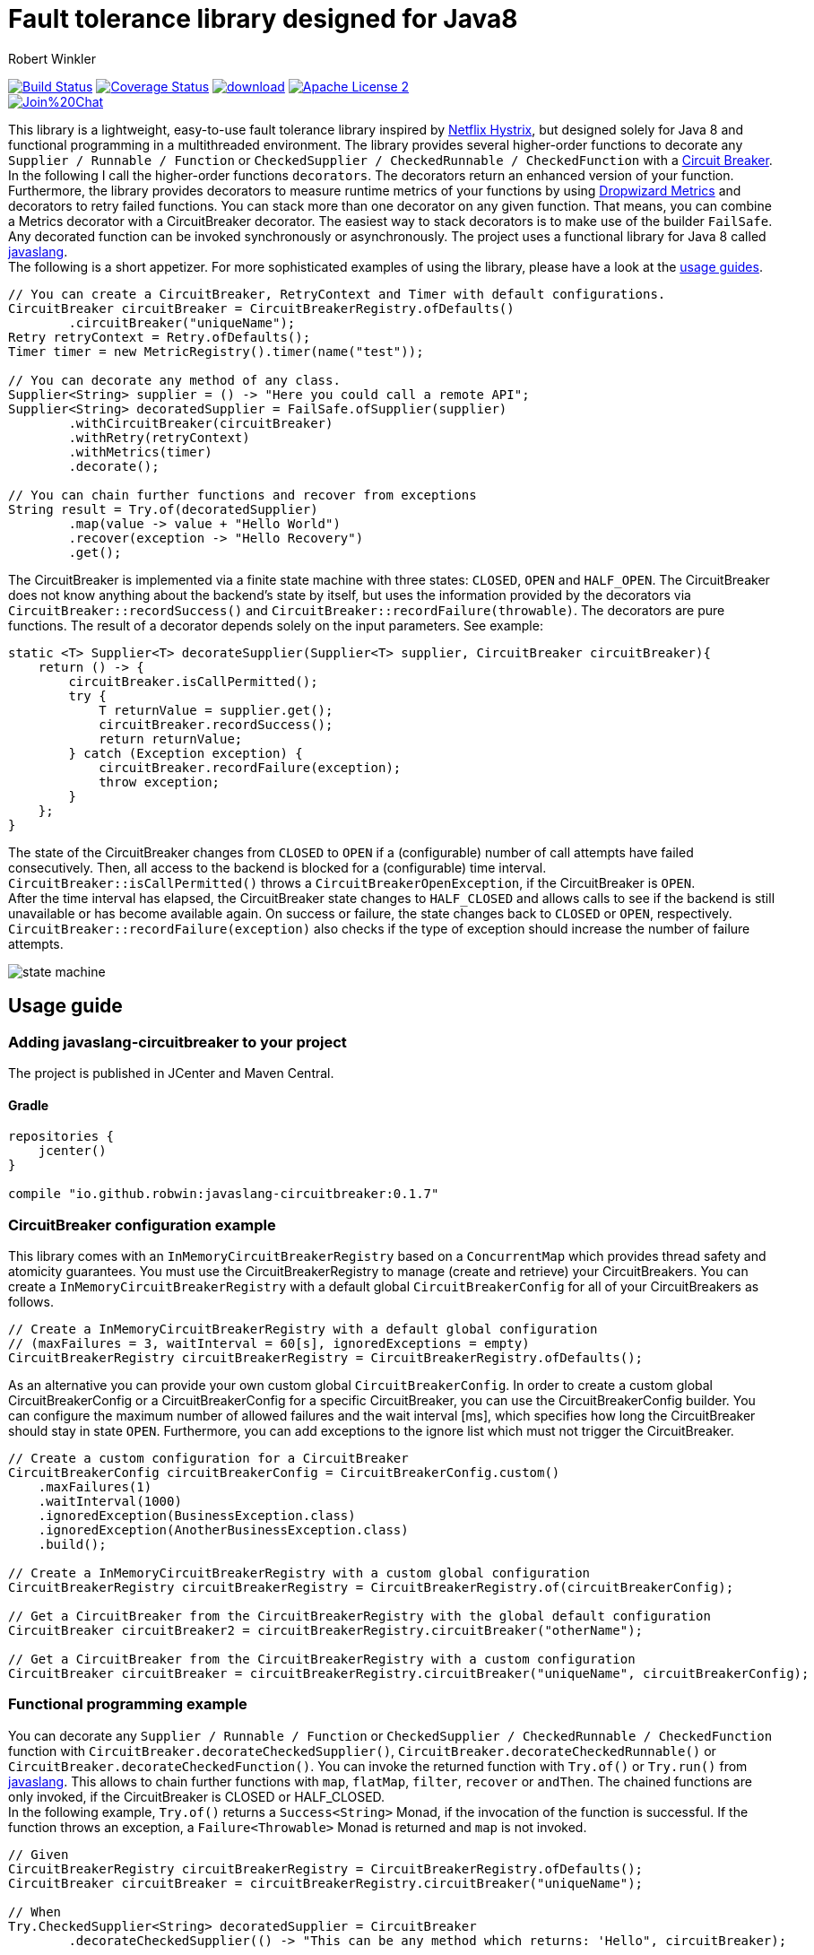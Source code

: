 = Fault tolerance library designed for Java8
:author: Robert Winkler
:version: 0.1.7
:hardbreaks:

image:https://travis-ci.org/RobWin/javaslang-circuitbreaker.svg?branch=master["Build Status", link="https://travis-ci.org/RobWin/javaslang-circuitbreaker"] image:https://coveralls.io/repos/RobWin/javaslang-circuitbreaker/badge.svg["Coverage Status", link="https://coveralls.io/r/RobWin/javaslang-circuitbreaker"] image:https://api.bintray.com/packages/robwin/maven/javaslang-circuitbreaker/images/download.svg[link="https://bintray.com/robwin/maven/javaslang-circuitbreaker/_latestVersion"] image:http://img.shields.io/badge/license-ASF2-blue.svg["Apache License 2", link="http://www.apache.org/licenses/LICENSE-2.0.txt"]
image:https://badges.gitter.im/Join%20Chat.svg[link="https://gitter.im/RobWin/javaslang-circuitbreaker?utm_source=badge&utm_medium=badge&utm_campaign=pr-badge&utm_content=badge"]

This library is a lightweight, easy-to-use fault tolerance library inspired by https://github.com/Netflix/Hystrix[Netflix Hystrix], but designed solely for Java 8 and functional programming in a multithreaded environment. The library provides several higher-order functions to decorate any `Supplier / Runnable / Function` or `CheckedSupplier / CheckedRunnable / CheckedFunction` with a http://martinfowler.com/bliki/CircuitBreaker.html[Circuit Breaker]. In the following I call the higher-order functions `decorators`. The decorators return an enhanced version of your function. Furthermore, the library provides decorators to measure runtime metrics of your functions by using https://dropwizard.github.io/metrics/[Dropwizard Metrics] and decorators to retry failed functions. You can stack more than one decorator on any given function. That means, you can combine a Metrics decorator with a CircuitBreaker decorator. The easiest way to stack decorators is to make use of the builder `FailSafe`. Any decorated function can be invoked synchronously or asynchronously. The project uses a functional library for Java 8 called https://github.com/javaslang/javaslang[javaslang]. 
The following is a short appetizer. For more sophisticated examples of using the library, please have a look at the https://github.com/RobWin/circuitbreaker-java8#usage-guide[usage guides].

[source,java]
----
// You can create a CircuitBreaker, RetryContext and Timer with default configurations.
CircuitBreaker circuitBreaker = CircuitBreakerRegistry.ofDefaults()
        .circuitBreaker("uniqueName");
Retry retryContext = Retry.ofDefaults();
Timer timer = new MetricRegistry().timer(name("test"));

// You can decorate any method of any class.
Supplier<String> supplier = () -> "Here you could call a remote API";
Supplier<String> decoratedSupplier = FailSafe.ofSupplier(supplier)
        .withCircuitBreaker(circuitBreaker)
        .withRetry(retryContext)
        .withMetrics(timer)
        .decorate();
        
// You can chain further functions and recover from exceptions
String result = Try.of(decoratedSupplier)
        .map(value -> value + "Hello World")
        .recover(exception -> "Hello Recovery")
        .get();
----

The CircuitBreaker is implemented via a finite state machine with three states: `CLOSED`, `OPEN` and `HALF_OPEN`. The CircuitBreaker does not know anything about the backend's state by itself, but uses the information provided by the decorators via `CircuitBreaker::recordSuccess()` and `CircuitBreaker::recordFailure(throwable)`. The decorators are pure functions. The result of a decorator depends solely on the input parameters. See example: 

[source,java]
----
static <T> Supplier<T> decorateSupplier(Supplier<T> supplier, CircuitBreaker circuitBreaker){
    return () -> {
        circuitBreaker.isCallPermitted();
        try {
            T returnValue = supplier.get();
            circuitBreaker.recordSuccess();
            return returnValue;
        } catch (Exception exception) {
            circuitBreaker.recordFailure(exception);
            throw exception;
        }
    };
}
----

The state of the CircuitBreaker changes from `CLOSED` to `OPEN` if a (configurable) number of call attempts have failed consecutively. Then, all access to the backend is blocked for a (configurable) time interval. `CircuitBreaker::isCallPermitted()` throws a `CircuitBreakerOpenException`, if the CircuitBreaker is `OPEN`.
After the time interval has elapsed, the CircuitBreaker state changes to `HALF_CLOSED` and allows calls to see if the backend is still unavailable or has become available again. On success or failure, the state changes back to `CLOSED` or `OPEN`, respectively. `CircuitBreaker::recordFailure(exception)` also checks if the type of exception should increase the number of failure attempts.

image::images/state_machine.jpg[]

== Usage guide

=== Adding javaslang-circuitbreaker to your project
The project is published in JCenter and Maven Central.

==== Gradle
[source,groovy]
[subs="attributes"]
----
repositories {
    jcenter()
}

compile "io.github.robwin:javaslang-circuitbreaker:{version}"
----

=== CircuitBreaker configuration example

This library comes with an `InMemoryCircuitBreakerRegistry` based on a `ConcurrentMap` which provides thread safety and atomicity guarantees. You must use the CircuitBreakerRegistry to manage (create and retrieve) your CircuitBreakers. You can create a `InMemoryCircuitBreakerRegistry` with a default global `CircuitBreakerConfig` for all of your CircuitBreakers as follows.

[source,java]
----
// Create a InMemoryCircuitBreakerRegistry with a default global configuration
// (maxFailures = 3, waitInterval = 60[s], ignoredExceptions = empty)
CircuitBreakerRegistry circuitBreakerRegistry = CircuitBreakerRegistry.ofDefaults();
----

As an alternative you can provide your own custom global `CircuitBreakerConfig`. In order to create a custom global CircuitBreakerConfig or a CircuitBreakerConfig for a specific CircuitBreaker, you can use the CircuitBreakerConfig builder. You can configure the maximum number of allowed failures and the wait interval [ms], which specifies how long the CircuitBreaker should stay in state `OPEN`. Furthermore, you can add exceptions to the ignore list which must not trigger the CircuitBreaker.

[source,java]
----
// Create a custom configuration for a CircuitBreaker
CircuitBreakerConfig circuitBreakerConfig = CircuitBreakerConfig.custom()
    .maxFailures(1)
    .waitInterval(1000)
    .ignoredException(BusinessException.class)
    .ignoredException(AnotherBusinessException.class)
    .build();
    
// Create a InMemoryCircuitBreakerRegistry with a custom global configuration
CircuitBreakerRegistry circuitBreakerRegistry = CircuitBreakerRegistry.of(circuitBreakerConfig);

// Get a CircuitBreaker from the CircuitBreakerRegistry with the global default configuration
CircuitBreaker circuitBreaker2 = circuitBreakerRegistry.circuitBreaker("otherName");

// Get a CircuitBreaker from the CircuitBreakerRegistry with a custom configuration
CircuitBreaker circuitBreaker = circuitBreakerRegistry.circuitBreaker("uniqueName", circuitBreakerConfig);
----

=== Functional programming example

You can decorate any `Supplier / Runnable / Function` or `CheckedSupplier / CheckedRunnable / CheckedFunction` function with `CircuitBreaker.decorateCheckedSupplier()`, `CircuitBreaker.decorateCheckedRunnable()` or `CircuitBreaker.decorateCheckedFunction()`. You can invoke the returned function with `Try.of()` or `Try.run()` from https://github.com/javaslang/javaslang[javaslang]. This allows to chain further functions with `map`, `flatMap`, `filter`, `recover` or `andThen`. The chained functions are only invoked, if the CircuitBreaker is CLOSED or HALF_CLOSED. 
In the following example, `Try.of()` returns a `Success<String>` Monad, if the invocation of the function is successful. If the function throws an exception, a `Failure<Throwable>` Monad is returned and `map` is not invoked.

[source,java]
----
// Given
CircuitBreakerRegistry circuitBreakerRegistry = CircuitBreakerRegistry.ofDefaults();
CircuitBreaker circuitBreaker = circuitBreakerRegistry.circuitBreaker("uniqueName");

// When
Try.CheckedSupplier<String> decoratedSupplier = CircuitBreaker
        .decorateCheckedSupplier(() -> "This can be any method which returns: 'Hello", circuitBreaker);

// You can chain other functions with `map` and `flatMap`.
// The `Try` Monad returns a `Success<String>`, if all functions run successfully.
Try<String> result = Try.of(decoratedSupplier)
                .map(value -> value + " world'");

// Then
assertThat(result.isSuccess()).isTrue();
assertThat(result.get()).isEqualTo("This can be any method which returns: 'Hello world'");
----

You could also chain up functions which are decorated by different CircuitBreakers.

[source,java]
----
//Given
CircuitBreakerRegistry circuitBreakerRegistry = CircuitBreakerRegistry.ofDefaults();
CircuitBreaker circuitBreaker = circuitBreakerRegistry.circuitBreaker("testName");
CircuitBreaker anotherCircuitBreaker = circuitBreakerRegistry.circuitBreaker("anotherTestName");

// When I create a Supplier and a Function which are decorated by different CircuitBreakers
Try.CheckedSupplier<String> decoratedSupplier = CircuitBreaker
        .decorateCheckedSupplier(() -> "Hello", circuitBreaker);

Try.CheckedFunction<String, String> decoratedFunction = CircuitBreaker
        .decorateCheckedFunction((input) -> input + " world", anotherCircuitBreaker);

// and I chain a function with `map`.
Try<String> result = Try.of(decoratedSupplier)
        .map(decoratedFunction);

// Then
assertThat(result.get()).isEqualTo("Hello world");
----

=== OPEN CircuitBreaker example

In this test case `map` is not invoked, because the CircuitBreaker is OPEN. The call to `Try.of` returns a `Failure<Throwable>` Monad so that the chained function is not invoked.

[source,java]
----
// Given
CircuitBreakerRegistry circuitBreakerRegistry = CircuitBreakerRegistry.ofDefaults();
// Create a custom configration so that only 1 failure is allowed and the wait interval is 1[s]
CircuitBreakerConfig circuitBreakerConfig = CircuitBreakerConfig.custom()
    .maxFailures(1)
    .waitInterval(1000)
    .build();
CircuitBreaker circuitBreaker = circuitBreakerRegistry.circuitBreaker("uniqueName", circuitBreakerConfig);

// CircuitBreaker is initially CLOSED
assertThat(circuitBreaker.getState()).isEqualTo(CircuitBreaker.State.CLOSED); 
// Simulate a failure attempt
circuitBreaker.recordFailure(new RuntimeException());
// CircuitBreaker is still CLOSED, because 1 failure is allowed
assertThat(circuitBreaker.getState()).isEqualTo(CircuitBreaker.State.CLOSED); 
// Simulate a failure attempt
circuitBreaker.recordFailure(new RuntimeException());
// CircuitBreaker is OPEN, because maxFailures > 1
assertThat(circuitBreaker.getState()).isEqualTo(CircuitBreaker.State.OPEN); 

// When I decorate my function and invoke the decorated function
Try<String> result = Try.of(CircuitBreaker.decorateCheckedSupplier(() -> "Hello", circuitBreaker))
        .map(value -> value + " world");

// Then the call fails, because CircuitBreaker is OPEN
assertThat(result.isFailure()).isTrue();
// and the exception is a CircuitBreakerOpenException
assertThat(result.failed().get()).isInstanceOf(CircuitBreakerOpenException.class); 
----

=== Recovery example

If you want to recover from any exception, you can chain the method `Try.recover()`. The recovery method is only invoked, if `Try.of()` returns a `Failure<Throwable>` Monad.

[source,java]
----
//Given
CircuitBreakerRegistry circuitBreakerRegistry = CircuitBreakerRegistry.ofDefaults();
CircuitBreaker circuitBreaker = circuitBreakerRegistry.circuitBreaker("uniqueName");

// When I decorate my function and invoke the decorated function
Try.CheckedSupplier<String> checkedSupplier = CircuitBreaker.decorateCheckedSupplier(() -> {
        Thread.sleep(1000);
        throw new RuntimeException("BAM!");
    }, circuitBreaker);
Try<String> result = Try.of(checkedSupplier)
        .recover((throwable) -> "Hello Recovery");

//Then the function should be a success, because the exception could be recovered
assertThat(result.isSuccess()).isTrue();
// and the result must match the result of the recovery function.
assertThat(result.get()).isEqualTo("Hello Recovery");
----

=== Ignore exceptions example

The following test cases shows how to add exceptions to the ignore list which must not trigger the CircuitBreaker.

[source,java]
----
// Given I add the IOException to the ignore list
CircuitBreakerConfig circuitBreakerConfig = new CircuitBreakerConfig.Builder()
        .maxFailures(1)
        .waitInterval(1000)
        .ignoredException(IOException.class)
        .build();
CircuitBreaker circuitBreaker = circuitBreakerRegistry.circuitBreaker("testName", circuitBreakerConfig);

// Simulate a failure attempt
circuitBreaker.recordFailure(new RuntimeException());
// CircuitBreaker is still CLOSED, because 1 failure is allowed
assertThat(circuitBreaker.getState()).isEqualTo(CircuitBreaker.State.CLOSED);

//When the functions throws a subclass of IOException
Try.CheckedRunnable checkedRunnable = CircuitBreaker.decorateCheckedRunnable(() -> {
    throw new SocketTimeoutException("BAM!");
}, circuitBreaker);
Try result = Try.run(checkedRunnable);

//Then the SocketTimeoutException did not trigger the CircuitBreaker, but is rethrown instead.
assertThat(result.isFailure()).isTrue();
// and the CircuitBreaker is still CLOSED, because SocketTimeoutException was ignored
assertThat(circuitBreaker.getState()).isEqualTo(CircuitBreaker.State.CLOSED);
// and the returned exception is of type IOException
assertThat(result.failed().get()).isInstanceOf(IOException.class);
----

=== Add a custom event listener
The default event listener logs state transitions with INFO level.

----
INFO  i.g.r.c.i.DefaultCircuitBreakerEventListener - CircuitBreaker 'testName' changes state from CLOSED to OPEN
----

If you want to use a custom state transition listener, you have to implement the functional interface `CircuitBreakerEventListener` which has a method `onCircuitBreakerEvent(CircuitBreakerEvent circuitBreakerEvent)`. Currently there is only the event `CircuitBreakerStateTransitionEvent`.

[source,java]
----
CircuitBreakerConfig circuitBreakerConfig = CircuitBreakerConfig.custom()
    .onCircuitBreakerEvent((event) -> LOG.info(event.toString()))
    .build();
----

=== Retry example

You can also retry a failed function and recover from the exception, if the maximum retry count was reached. You can create a `Retry` context using a default configuration as follows.

[source,java]
----
// Create a Retry context with a default global configuration
// (maxAttempts = 3, waitInterval = 500[ms], ignoredExceptions = empty)
Retry retryContext = Retry.ofDefaults();
----

In order to create a custom `Retry` context, you can use the Retry context builder. You can configure the maximum number of retry attempts and the wait interval [ms] between successive attempts. Furthermore, you can add exceptions to the ignore list which must not trigger a retry.

[source,java]
----
Retry retryContext = Retry.custom()
    .maxAttempts(2)
    .waitInterval(1000)
    .ignoredException(WebServiceException.class)
    .build();
----

You can decorate any `Supplier / Runnable / Function` or `CheckedSupplier / CheckedRunnable / CheckedFunction` function with `Retry.retryableCheckedSupplier()`, `Retry.retryableCheckedRunnable()` or `Retry.retryableCheckedFunction()`.

[source,java]
----
// Given I have a HelloWorldService which throws an exception
HelloWorldService  helloWorldService = mock(HelloWorldService.class);
given(helloWorldService.sayHelloWorld()).willThrow(new WebServiceException("BAM!"));

// Create a Retry with default configuration
// (maxAttempts = 3, waitInterval = 500[ms], ignoredExceptions = empty)
Retry retryContext = Retry.ofDefaults();
// Decorate the invocation of the HelloWorldService
Try.CheckedSupplier<String> retryableSupplier = Retry.retryableCheckedSupplier(helloWorldService::sayHelloWorld, retryContext);

// When I invoke the function
Try<String> result = Try.of(retryableSupplier).recover((throwable) -> "Hello world from recovery function");

// Then the helloWorldService should be invoked 3 times
BDDMockito.then(helloWorldService).should(times(3)).sayHelloWorld();
// and the exception should be handled by the recovery function
assertThat(result.get()).isEqualTo("Hello world from recovery function");
----

=== CompletableFuture example

You can also invoke a decorated function asynchronously by using a `CompletableFuture` and chain further functions.

[source,java]
----
// Given
CircuitBreakerRegistry circuitBreakerRegistry = CircuitBreakerRegistry.ofDefaults();
CircuitBreaker circuitBreaker = circuitBreakerRegistry.circuitBreaker("testName");

// When
Supplier<String> decoratedSupplier = CircuitBreaker
        .decorateSupplier(() -> "This can be any method which returns: 'Hello", circuitBreaker);

CompletableFuture<String> future = CompletableFuture.supplyAsync(decoratedSupplier)
        .thenApply(value -> value + " world'");

//Then
assertThat(future.get()).isEqualTo("This can be any method which returns: 'Hello world'");
----

=== Reactive Streams example

You can also invoke a decorated function asynchronously by using a Reactive Streams implementation like https://github.com/ReactiveX/RxJava[RxJava] or https://github.com/reactor/reactor/[Project Reactor].

[source,java]
----
 // Given
CircuitBreakerRegistry circuitBreakerRegistry = CircuitBreakerRegistry.ofDefaults();
CircuitBreaker circuitBreaker = circuitBreakerRegistry.circuitBreaker("testName");
// CircuitBreaker is initially CLOSED
circuitBreaker.recordFailure(new RuntimeException());
assertThat(circuitBreaker.getState()).isEqualTo(CircuitBreaker.State.CLOSED); 
// CircuitBreaker is still CLOSED, because 1 failure is allowed
assertThat(circuitBreaker.getState()).isEqualTo(CircuitBreaker.State.CLOSED); 
circuitBreaker.recordFailure(new RuntimeException());
// CircuitBreaker is OPEN, because maxFailures > 1
assertThat(circuitBreaker.getState()).isEqualTo(CircuitBreaker.State.OPEN); 

// Decorate the supplier of the HelloWorldService with CircuitBreaker functionality
Supplier<String> supplier = CircuitBreaker.decorateSupplier(() -> "Hello world", circuitBreaker);

//When I consume from a reactive stream it should forward the CircuitBreakerOpenException.
Streams.generate(supplier::get)
        .map(value -> value + " from reactive streams")
        .consume(value -> {
            LOG.info(value);
        }, exception -> {
            LOG.info("Exception handled: " + exception.toString());
            assertThat(exception).isInstanceOf(CircuitBreakerOpenException.class);
        });
----

=== Example with Dropwizard Metrics

You can use https://dropwizard.github.io/metrics/[Dropwizard Metrics] to get runtime metrics of your functions. The project provides several higher-order functions to decorate any `Supplier / Runnable / Function` or `CheckedSupplier / CheckedRunnable / CheckedFunction`. The decorator creates a histogram and a meter for your function.  A histogram measures min, mean, max, standard deviation and quantiles like the median or 95th percentile of the execution time. A meter measures the rate of executions.


[source,java]
----
// Given
CircuitBreakerRegistry circuitBreakerRegistry = CircuitBreakerRegistry.ofDefaults();
CircuitBreaker circuitBreaker = circuitBreakerRegistry.circuitBreaker("uniqueName");
MetricRegistry metricRegistry = new MetricRegistry();
Timer timer = metricRegistry.timer(name("test"));

// When I create a long running supplier which takes 2 seconds
Try.CheckedSupplier<String> supplier = () -> {
    Thread.sleep(2000);
    return "Hello world";
};

// and decorate the supplier with a Metrics timer
Try.CheckedSupplier<String> timedSupplier = Metrics.timedCheckedSupplier(supplier, timer);

// and decorate the supplier with a CircuitBreaker
Try.CheckedSupplier<String> circuitBreakerAndTimedSupplier = CircuitBreaker
        .decorateCheckedSupplier(timedSupplier, circuitBreaker);

String value = circuitBreakerAndTimedSupplier.get();

// Then the Metrics execution counter should be 1
assertThat(timer.getCount()).isEqualTo(1);
// and the mean time should be greater than 2[s]
assertThat(timer.getSnapshot().getMean()).isGreaterThan(2);

assertThat(value).isEqualTo("Hello world");
----

== Monitoring & Reporting

You could monitor and report the state of your CircuitBreakers and runtime metrics by using Metrics https://dropwizard.github.io/metrics/3.1.0/getting-started/#health-checks[Health Checks] and https://dropwizard.github.io/metrics/3.1.0/getting-started/#reporting-via-http[Reporting via JMX or HTTP].

For example:
First, create a new HealthCheckRegistry instance:

[source,java]
----
HealthCheckRegistry healthCheckRegistry = new HealthCheckRegistry();
----

Then create a HealthCheck implementation for your CircuitBreaker.

[source,java]
----
public class CircuitBreakerHealthCheck extends HealthCheck {

    private final CircuitBreakerRegistry circuitBreakerRegistry;

    public CircuitBreakerHealthCheck(CircuitBreakerRegistry circuitBreakerRegistry) {
        this.circuitBreakerRegistry = circuitBreakerRegistry;
    }

    @Override
    public HealthCheck.Result check() throws Exception {
        CircuitBreaker.State state = circuitBreakerRegistry.circuitBreaker("circuitBreakerName").getState();
        switch(state){
            case CLOSED: return HealthCheck.Result.healthy();
            case HALF_CLOSED: return HealthCheck.Result.healthy();
            default: return HealthCheck.Result.unhealthy(String.format("CircuitBreaker '%s' is OPEN.", "testName"));
        }
    }
}
----

Then register an instance of the `CircuitBreakerHealthCheck` with Metrics:

[source,java]
----
CircuitBreakerRegistry circuitBreakerRegistry = CircuitBreakerRegistry.ofDefaults();
healthCheckRegistry.register("circuitBreakerName", new CircuitBreakerHealthCheck(circuitBreakerRegistry));
----

To report runtime metrics via JMX:

[source,java]
----
MetricRegistry metricRegistry = new MetricRegistry();
JmxReporter reporter = JmxReporter.forRegistry(metricRegistry).build();
reporter.start(1, TimeUnit.MINUTES);
----

To report runtime metrics to Graphite:

[source,java]
----
Graphite graphite = new Graphite(new InetSocketAddress("graphite.example.com", 2003));
GraphiteReporter reporter = GraphiteReporter.forRegistry(metricRegistry)
                                                  .build(graphite);
reporter.start(1, TimeUnit.MINUTES);
----

== License

Copyright 2015 Robert Winkler

Licensed under the Apache License, Version 2.0 (the "License"); you may not use this file except in compliance with the License. You may obtain a copy of the License at

    http://www.apache.org/licenses/LICENSE-2.0

Unless required by applicable law or agreed to in writing, software distributed under the License is distributed on an "AS IS" BASIS, WITHOUT WARRANTIES OR CONDITIONS OF ANY KIND, either express or implied. See the License for the specific language governing permissions and limitations under the License.
